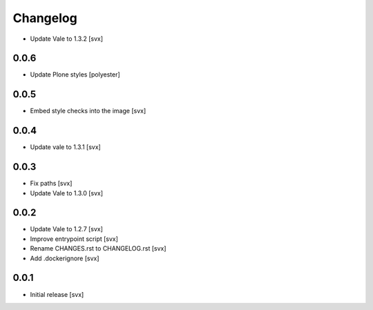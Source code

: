 =========
Changelog
=========

- Update Vale to 1.3.2 [svx]

0.0.6
=====

- Update Plone styles [polyester]

0.0.5
=====

- Embed style checks into the image [svx]

0.0.4
=====

- Update vale to 1.3.1 [svx]

0.0.3
=====

- Fix paths [svx]
- Update Vale to 1.3.0 [svx]

0.0.2
=====

- Update Vale to 1.2.7 [svx]
- Improve entrypoint script [svx]
- Rename CHANGES.rst to CHANGELOG.rst [svx]
- Add .dockerignore [svx]

0.0.1
=====

- Initial release
  [svx]
